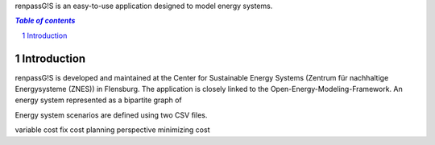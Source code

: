 renpassG!S is an easy-to-use application designed to model energy systems.

.. contents:: `Table of contents`
    :depth: 1
    :local:
    :backlinks: top
.. sectnum::

Introduction
============

renpassG!S is developed and maintained at the Center for Sustainable Energy Systems (Zentrum für nachhaltige Energysysteme (ZNES)) in Flensburg. The application is closely linked to the Open-Energy-Modeling-Framework. An energy system represented as a bipartite graph of 


Energy system scenarios are defined using two CSV files.  


variable cost fix cost
planning perspective
minimizing cost



